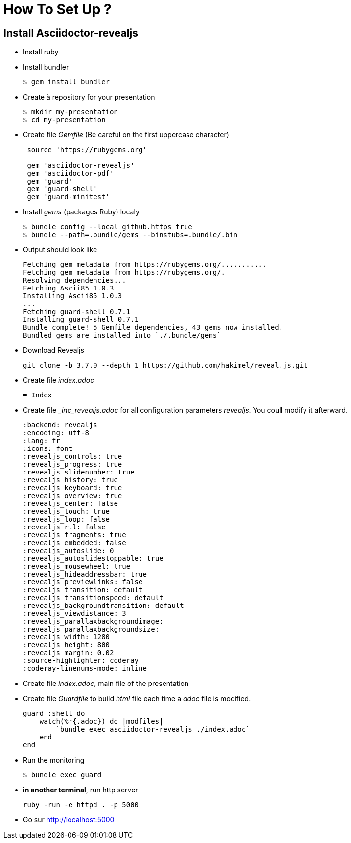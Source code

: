= How To Set Up ?

== Install Asciidoctor-revealjs

* Install ruby 
* Install bundler
+
----
$ gem install bundler
----
+
* Create à repository for your presentation
+
----
$ mkdir my-presentation
$ cd my-presentation
----
 
+
* Create file _Gemfile_ (Be careful on the first uppercase character) 
+
----
 source 'https://rubygems.org'
 
 gem 'asciidoctor-revealjs'
 gem 'asciidoctor-pdf'
 gem 'guard'
 gem 'guard-shell'
 gem 'guard-minitest'
---- 
+
* Install _gems_ (packages Ruby) localy
+
----
$ bundle config --local github.https true
$ bundle --path=.bundle/gems --binstubs=.bundle/.bin
----
+
* Output should look like
+
----
Fetching gem metadata from https://rubygems.org/...........
Fetching gem metadata from https://rubygems.org/.
Resolving dependencies...
Fetching Ascii85 1.0.3
Installing Ascii85 1.0.3
...
Fetching guard-shell 0.7.1
Installing guard-shell 0.7.1
Bundle complete! 5 Gemfile dependencies, 43 gems now installed.
Bundled gems are installed into `./.bundle/gems`
----
+
* Download Revealjs 
+
----
git clone -b 3.7.0 --depth 1 https://github.com/hakimel/reveal.js.git
----
+
* Create file _index.adoc_
+
----
= Index

----
+
* Create file __inc_revealjs.adoc_ for all configuration parameters _revealjs_. You coull modify it afterward.
+
----
:backend: revealjs
:encoding: utf-8
:lang: fr
:icons: font
:revealjs_controls: true
:revealjs_progress: true
:revealjs_slidenumber: true
:revealjs_history: true
:revealjs_keyboard: true
:revealjs_overview: true
:revealjs_center: false
:revealjs_touch: true
:revealjs_loop: false
:revealjs_rtl: false
:revealjs_fragments: true
:revealjs_embedded: false
:revealjs_autoslide: 0
:revealjs_autoslidestoppable: true
:revealjs_mousewheel: true
:revealjs_hideaddressbar: true
:revealjs_previewlinks: false
:revealjs_transition: default
:revealjs_transitionspeed: default
:revealjs_backgroundtransition: default
:revealjs_viewdistance: 3
:revealjs_parallaxbackgroundimage:
:revealjs_parallaxbackgroundsize:
:revealjs_width: 1280
:revealjs_height: 800
:revealjs_margin: 0.02
:source-highlighter: coderay
:coderay-linenums-mode: inline
----
+
* Create file _index.adoc_, main file of the presentation
* Create file _Guardfile_  to build _html_ file each time a _adoc_ file is modified.
+
[source,ruby]
----
guard :shell do
    watch(%r{.adoc}) do |modfiles|
        `bundle exec asciidoctor-revealjs ./index.adoc`
    end    
end
----
+
* Run the monitoring
+
----
$ bundle exec guard
----
+
* **in another terminal**, run http server
+
----
ruby -run -e httpd . -p 5000
----
+
* Go  sur http://localhost:5000


